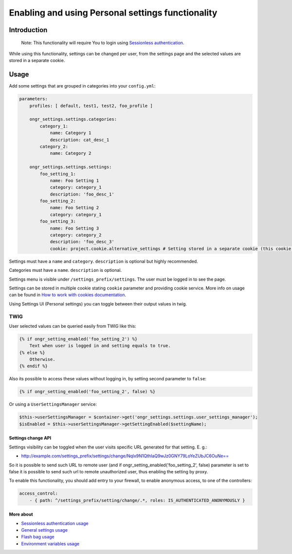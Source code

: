 ==================================================
Enabling and using Personal settings functionality
==================================================


Introduction
------------
    Note: This functionality will require You to login using `Sessionless authentication </Resources/doc/ongr_sessionless_authentication.rst>`_.

While using this functionality, settings can be changed per user, from the settings page and the selected values are stored in a separate cookie.

Usage
-----

Add some settings that are grouped in categories into your ``config.yml``:

.. code-block:: yaml

    parameters:
        profiles: [ default, test1, test2, foo_profile ]

        ongr_settings.settings.categories:
            category_1:
                name: Category 1
                description: cat_desc_1
            category_2:
                name: Category 2

        ongr_settings.settings.settings:
            foo_setting_1:
                name: Foo Setting 1
                category: category_1
                description: 'foo_desc_1'
            foo_setting_2:
                name: Foo Setting 2
                category: category_1
            foo_setting_3:
                name: Foo Setting 3
                category: category_2
                description: 'foo_desc_3'
                cookie: project.cookie.alternative_settings # Setting stored in a separate cookie (this cookie must be configured as service)
..


Settings must have a ``name`` and ``category``. ``description`` is optional but highly recommended.

Categories must have a ``name``. ``description`` is optional.

Settings menu is visible under ``/settings_prefix/settings``. The user must be logged in to see the page.

Settings can be stored in multiple cookie stating ``cookie`` parameter and providing cookie service.
More info on usage can be found in `How to work with cookies documentation <https://github.com/ongr-io/CookiesBundle>`_.

Using Settings UI (Personal settings) you can toggle between their output values in twig.

TWIG
~~~~

User selected values can be queried easily from TWIG like this:

.. code-block:: twig

    {% if ongr_setting_enabled('foo_setting_2') %}
        Text when user is logged in and setting equals to true.
    {% else %}
        Otherwise.
    {% endif %}

..

Also its possible to access these values without logging in, by setting second parameter to ``false``:

.. code-block:: twig

    {% if ongr_setting_enabled('foo_setting_2', false) %}

..

Or using a ``UserSettingsManager`` service:

.. code-block:: php

    $this->userSettingsManager = $container->get('ongr_settings.settings.user_settings_manager');
    $isEnabled = $this->userSettingsManager->getSettingEnabled($settingName);

..

~~~~~~~~~~~~~~~~~~~
Settings change API
~~~~~~~~~~~~~~~~~~~

Settings visibility can be toggled when the user visits specific URL generated for that setting. E. g.:

- `http://example.com/settings_prefix/settings/change/Nqlx9N1QthIaQ9wJz0GNY79LoYeZUbJC6OuNe== <http://example.com/settings_prefix/settings/change/Nqlx9N1QthIaQ9wJz0GNY79LoYeZUbJC6OuNe==>`_

So it is possible to send such URL to remote user (and if ongr_setting_enabled('foo_setting_2', false) parameter is set to false it is possible to send such url to remote unauthorized user, thus enabling the setting by proxy.

To enable this functionality, you should add entry to your firewall, to enable anonymous access, to one of the controllers:

.. code-block:: yaml

    access_control:
        - { path: ^/settings_prefix/setting/change/.*, roles: IS_AUTHENTICATED_ANONYMOUSLY }

..

~~~~~~~~~~
More about
~~~~~~~~~~

- `Sessionless authentication usage </Resources/doc/ongr_sessionless_authentication.rst>`_
- `General settings usage </Resources/doc/general_settings.rst>`_
- `Flash bag usage </Resources/doc/flash_bag.rst>`_
- `Environment variables usage </Resources/doc/env_variable.rst>`_